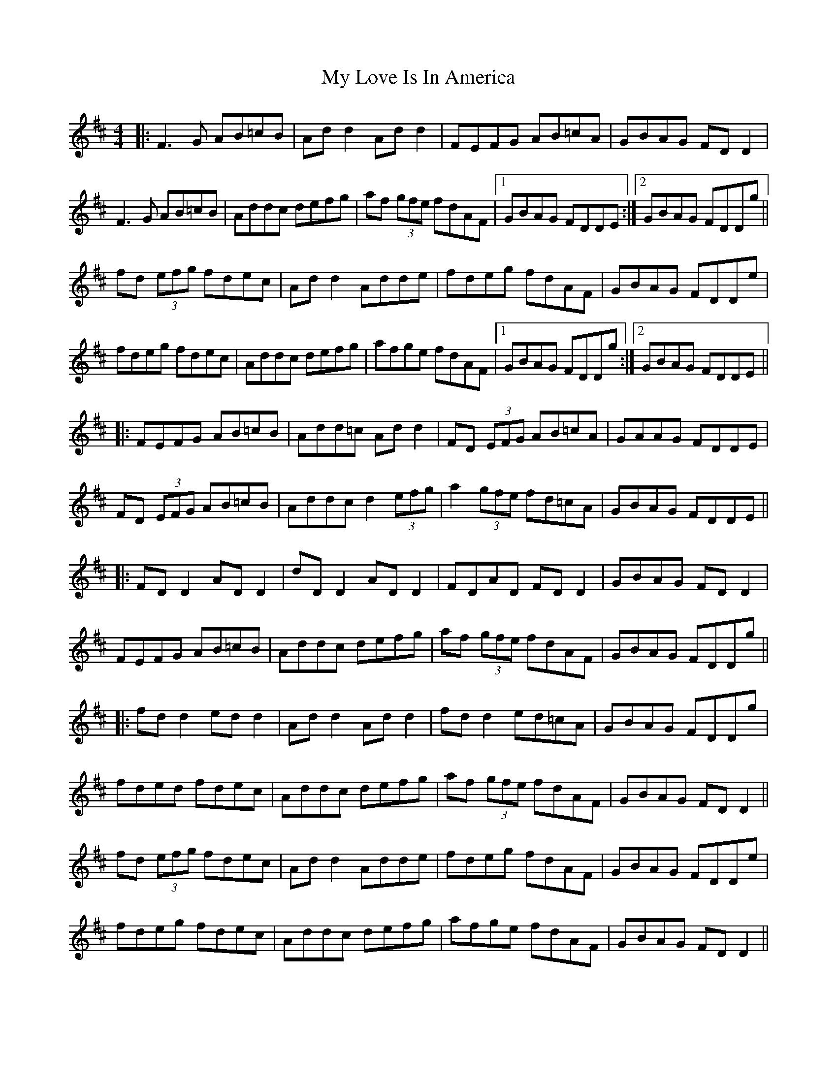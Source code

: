 X: 28778
T: My Love Is In America
R: reel
M: 4/4
K: Dmajor
|:F3G AB=cB|Ad d2 Ad d2|FEFG AB=cA|GBAG FD D2|
F3G AB=cB|Addc defg|af (3gfe fdAF|1 GBAG FDDE:|2 GBAG FDDg||
;fd (3efg fdec|Ad d2 Adde|fdeg fdAF|GBAG FDDe|
fdeg fdec|Addc defg|afge fdAF|1 GBAG FDDg:|2 GBAG FDDE||
|:FEFG AB=cB|Add=c Ad d2|FD (3EFG AB=cA|GAAG FDDE|
FD (3EFG AB=cB|Addc d2 (3efg|a2 (3gfe fd=cA|GBAG FDDE||
|:FD D2 AD D2|dD D2 AD D2|FDAD FD D2|GBAG FD D2|
FEFG AB=cB|Addc defg|af (3gfe fdAF|GBAG FDDg||
|:fd d2 ed d2|Ad d2 Ad d2|fd d2 ed=cA|GBAG FDDg|
fded fdec|Addc defg|af (3gfe fdAF|GBAG FD D2||
;fd (3efg fdec|Ad d2 Adde|fdeg fdAF|GBAG FDDe|
fdeg fdec|Addc defg|afge fdAF|GBAG FD D2||

